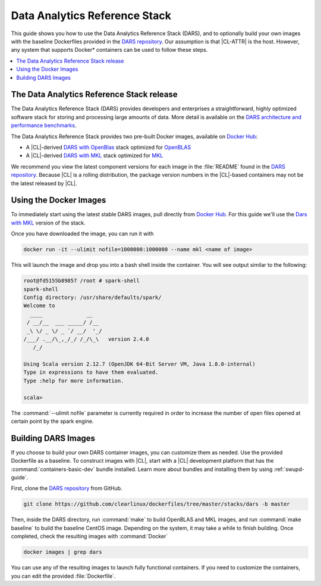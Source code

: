 .. _dars:

Data Analytics Reference Stack
##############################

This guide shows you how to use the Data Analytics Reference Stack
(DARS), and to optionally build your own images with the baseline Dockerfiles
provided in the `DARS repository`_. Our assumption is that |CL-ATTR| is the
host. However, any system that supports Docker\* containers can be used to
follow these steps.

.. contents::
   :local:
   :depth: 1

The Data Analytics Reference Stack release
******************************************

The Data Analytics Reference Stack (DARS) provides developers and enterprises a straightforward, highly optimized software stack for storing and processing large amounts of data.  More detail is available on the `DARS architecture and performance benchmarks`_.

The Data Analytics Reference Stack provides two pre-built Docker images, available on `Docker Hub`_:

* A |CL|-derived `DARS with OpenBlas`_ stack optimized for `OpenBLAS`_
* A |CL|-derived  `DARS with MKL`_ stack optimized for `MKL`_

We recommend you view the latest component versions for each image in the
:file:`README` found in the `DARS repository`_.  Because |CL| is a rolling
distribution, the package version numbers in the |CL|-based containers may
not be the latest released by |CL|.



Using the Docker Images
***********************

To immediately start using the latest stable DARS images, pull directly
from `Docker Hub`_. For this guide we'll use the `Dars with MKL`_ version of the stack.

Once you have downloaded the image, you can run it with

.. code-block:: bash

   docker run -it --ulimit nofile=1000000:1000000 --name mkl <name of image>

This will launch the image and drop you into a bash shell inside the
container.  You will see output similar to the following:

.. code-block:: console

   root@fd5155b89857 /root # spark-shell
   spark-shell
   Config directory: /usr/share/defaults/spark/
   Welcome to
     ____              __
    / __/__  ___ _____/ /__
    _\ \/ _ \/ _ `/ __/  '_/
   /___/ .__/\_,_/_/ /_/\_\   version 2.4.0
      /_/

   Using Scala version 2.12.7 (OpenJDK 64-Bit Server VM, Java 1.8.0-internal)
   Type in expressions to have them evaluated.
   Type :help for more information.

   scala>

The :command:`--ulimit nofile` parameter is currently required in order to
increase the number of open files opened at certain point by the spark
engine.

Building DARS Images
********************

If you choose to build your own DARS container images, you can customize
them as needed. Use the provided Dockerfile as a baseline. To construct
images with |CL|, start with a |CL| development platform that
has the :command:`containers-basic-dev` bundle installed. Learn more about
bundles and installing them by using :ref:`swupd-guide`.

First, clone the `DARS repository`_ from GitHub.

.. code-block:: bash

   git clone https://github.com/clearlinux/dockerfiles/tree/master/stacks/dars -b master

Then, inside the DARS directory, run :command:`make` to build OpenBLAS and
MKL images, and run :command:`make baseline` to build the baseline CentOS
image. Depending on the system, it may take a while to finish building.
Once completed, check the resulting images with :command:`Docker`

.. code-block:: bash

   docker images | grep dars

You can use any of the resulting images to launch fully functional
containers.  If you need to customize the containers, you can edit the
provided :file:`Dockerfile`.


.. _DARS repository:  https://github.com/clearlinux/dockerfiles/tree/master/stacks/dars
.. _Docker Hub: https://hub.docker.com/
.. _OpenBLAS: http://www.openblas.net/
.. _MKL: https://software.intel.com/en-us/mkl
.. _CentOS: https://www.centos.org/
.. _DARS with OpenBLAS: https://hub.docker.com/r/clearlinux/stacks-dars-openblas/
.. _DARS with MKL: https://hub.docker.com/r/clearlinux/stacks-dars-mkl/
.. _DARS architecture and performance benchmarks: https://clearlinux.org/stacks/data-analytics-stack-v1
